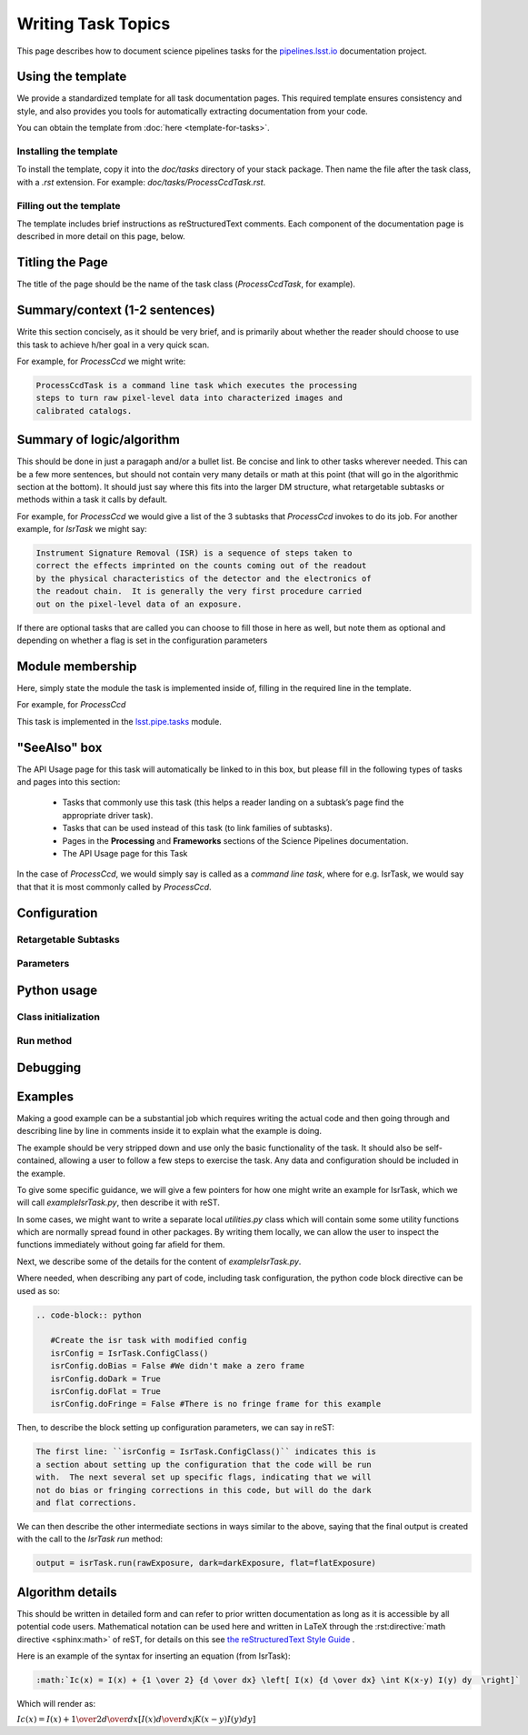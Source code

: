 .. Based on: https://dmtn-030.lsst.io/v/DM-7096/index.html#task-topic-type, with learnings from the 4 sfp pages built in branch DM-8717

###################
Writing Task Topics
###################

This page describes how to document science pipelines tasks for the `pipelines.lsst.io <https://pipelines.lsst.io>`_ documentation project.

.. _task-topics-usage:

Using the template
==================

We provide a standardized template for all task documentation pages.
This required template ensures consistency and style, and also provides you tools for automatically extracting documentation from your code.

You can obtain the template from :doc:`here <template-for-tasks>`.

.. _task-topics-install:

Installing the template
-----------------------

To install the template, copy it into the `doc/tasks` directory of your stack package. Then name the file after the task class, with a `.rst` extension.
For example: `doc/tasks/ProcessCcdTask.rst`.

.. _task-topics-instructions:

Filling out the template
------------------------

The template includes brief instructions as reStructuredText comments.
Each component of the documentation page is described in more detail on this page, below.


.. _task-topics-title:

Titling the Page
================

The title of the page should be the name of the task class (*ProcessCcdTask*, for example).


.. _task-topics-summary:

Summary/context (1-2 sentences)
===============================
Write this section concisely, as it should be very brief, and is primarily about whether the reader should choose to use this task to achieve h/her goal in a very quick scan.

For example, for `ProcessCcd` we might write:

.. code-block:: rst

   ProcessCcdTask is a command line task which executes the processing
   steps to turn raw pixel-level data into characterized images and
   calibrated catalogs.

.. _task-topics-logic:
	  
Summary of logic/algorithm
==========================
This should be done in just a paragaph and/or a bullet list.
Be concise and link to other tasks wherever needed.
This can be a few more sentences, but should not contain very many details or math at this point (that will go in the algorithmic section at the bottom).
It should just say where this fits into the larger DM structure, what retargetable subtasks or methods within a task it calls by default.

For example, for `ProcessCcd` we would give a list of the 3 subtasks that `ProcessCcd` invokes to do its job.  For another example, for `IsrTask` we might say:

.. code-block:: rst
		
   Instrument Signature Removal (ISR) is a sequence of steps taken to
   correct the effects imprinted on the counts coming out of the readout
   by the physical characteristics of the detector and the electronics of
   the readout chain.  It is generally the very first procedure carried
   out on the pixel-level data of an exposure.
	  
If there are optional tasks that are called you can choose to fill those in here as well, but note them as optional and depending on whether a flag is set in the configuration parameters

.. _task-topics-module:

Module membership
=================
Here, simply state the module the task is implemented inside of, filling in the required line in the template.

For example, for `ProcessCcd`

.. code-block:: rst
		
This task is implemented in the `lsst.pipe.tasks <taskModules.html#pipetasks>`_ module.

.. _task-topics-seealso:
	   
"SeeAlso" box
=============
The API Usage page for this task will automatically be linked to in this box, but please fill in the following types of tasks and pages into this section:

  - Tasks that commonly use this task (this helps a reader
    landing on a subtask’s page find the appropriate driver
    task).     
  
  - Tasks that can be used instead of this task (to link families of subtasks).   

  - Pages in the **Processing** and **Frameworks** sections of the Science Pipelines documentation.

  - The API Usage page for this Task

In the case of `ProcessCcd`, we would simply say is called as a `command line task`, where for e.g. IsrTask, we would say that that it is most commonly called by `ProcessCcd`.

.. _task-topics-config:	  
    
Configuration
=============

.. _task-topics-retarg:

Retargetable Subtasks
---------------------

.. _task-topics-params:
   
Parameters
----------

.. _task-topics-python:
   
Python usage
============

.. _task-topics-initzn:

Class initialization
--------------------

.. _task-topics-run:
	  
Run method
----------

.. _task-topics-debug:

Debugging
=========

.. _task-topics-examples:
   
Examples
========

Making a good example can be a substantial job which requires writing the actual code and then going through and describing line by line in comments inside it to explain what the example is doing.  

The example should be very stripped down and use only the basic functionality of the task.  It should also be self-contained, allowing a user to follow a few steps to exercise the task. Any data and configuration should be included in the example.

To give some specific guidance, we will give a few pointers for how one might write an example for IsrTask, which we will call `exampleIsrTask.py`, then describe it with reST.

In some cases, we might want to write a separate local `utilities.py` class which will contain some some utility functions which are normally spread found in other packages.
By writing them locally, we can allow the user to inspect the functions immediately without going far afield for them.

Next, we describe some of the details for the content of `exampleIsrTask.py`.

Where needed, when describing any part of code, including task configuration, the python code block directive can be used as so:

.. code-block:: rst

   .. code-block:: python

      #Create the isr task with modified config
      isrConfig = IsrTask.ConfigClass()
      isrConfig.doBias = False #We didn't make a zero frame
      isrConfig.doDark = True
      isrConfig.doFlat = True
      isrConfig.doFringe = False #There is no fringe frame for this example
		   
Then, to describe the block setting up configuration parameters, we can say in reST:

.. code-block:: rst
		
   The first line: ``isrConfig = IsrTask.ConfigClass()`` indicates this is
   a section about setting up the configuration that the code will be run
   with.  The next several set up specific flags, indicating that we will
   not do bias or fringing corrections in this code, but will do the dark
   and flat corrections.

We can then describe the other intermediate sections in ways similar to the above, saying that the final output is created with the call to the `IsrTask` `run` method:

.. code-block:: python
		
   output = isrTask.run(rawExposure, dark=darkExposure, flat=flatExposure)


.. _task-topics-algorithm:
   
Algorithm details
=================

This should be written in detailed form and can refer to prior written documentation as long as it is accessible by all potential code users.
Mathematical notation can be used here and written in LaTeX through the :rst:directive:`math directive <sphinx:math>` of reST, for details on this see `the reStructuredText Style Guide <https://developer.lsst.io/docs/rst_styleguide.html#rst-math>`_ .

Here is an example of the syntax for inserting an equation (from IsrTask):

.. code-block:: rst

   :math:`Ic(x) = I(x) + {1 \over 2} {d \over dx} \left[ I(x) {d \over dx} \int K(x-y) I(y) dy  \right]` 		
  
Which will render as:

:math:`Ic(x) = I(x) + {1 \over 2} {d \over dx} \left[ I(x) {d \over dx} \int K(x-y) I(y) dy  \right]`
      
